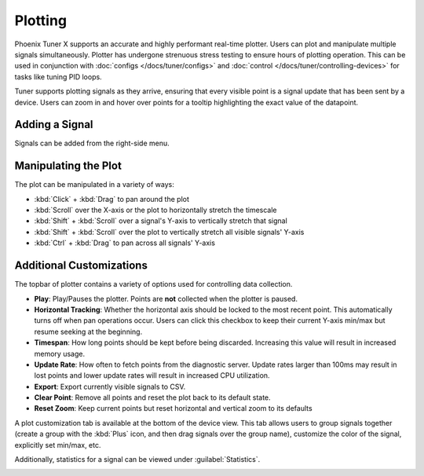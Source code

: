 Plotting
========

Phoenix Tuner X supports an accurate and highly performant real-time plotter. Users can plot and manipulate multiple signals simultaneously. Plotter has undergone strenuous stress testing to ensure hours of plotting operation. This can be used in conjunction with :doc:`configs </docs/tuner/configs>` and :doc:`control </docs/tuner/controlling-devices>` for tasks like tuning PID loops.

.. image:: images/tuner-plot-overview.png
   :alt: Picture of plotter in Phoenix Tuner
   :width: 650

Tuner supports plotting signals as they arrive, ensuring that every visible point is a signal update that has been sent by a device. Users can zoom in and hover over points for a tooltip highlighting the exact value of the datapoint.

.. image:: images/tuner-plot-tooltip.png
   :alt: Tuner supports tooltips by hovering on the plot
   :width: 650

Adding a Signal
---------------

Signals can be added from the right-side menu.

.. image:: images/tuner-plot-signallist.png
   :alt: List of signals in Tunr
   :width: 650

Manipulating the Plot
---------------------

.. card-carousel:: 3

   .. card:: Horizontal Stretch

      .. image:: images/tuner-plot-horizontal-stretch.gif
         :alt: Horizontal stretch in Tuner

   .. card:: Vertical Stretch

      .. image:: images/tuner-plot-vertical-stretch.gif
         :alt: Vertical stretch in Tuner

   .. card:: Panning

      .. image:: images/tuner-plot-pan.gif
         :alt: Panning in Phoenix Tuner

   .. card:: Box Selection

      .. image:: images/tuner-box-selection.gif
         :alt: Box selection in Tuner

The plot can be manipulated in a variety of ways:

- :kbd:`Click` + :kbd:`Drag` to pan around the plot
- :kbd:`Scroll` over the X-axis or the plot to horizontally stretch the timescale
- :kbd:`Shift` + :kbd:`Scroll` over a signal's Y-axis to vertically stretch that signal
- :kbd:`Shift` + :kbd:`Scroll` over the plot to vertically stretch all visible signals' Y-axis
- :kbd:`Ctrl` + :kbd:`Drag` to pan across all signals' Y-axis

Additional Customizations
-------------------------

.. image:: images/tuner-plot-topbar.png
   :alt: Topbar of tuner, highlighting play, tracking, etc
   :width: 650

The topbar of plotter contains a variety of options used for controlling data collection.

- **Play**: Play/Pauses the plotter. Points are **not** collected when the plotter is paused.
- **Horizontal Tracking**: Whether the horizontal axis should be locked to the most recent point. This automatically turns off when pan operations occur. Users can click this checkbox to keep their current Y-axis min/max but resume seeking at the beginning.
- **Timespan**: How long points should be kept before being discarded. Increasing this value will result in increased memory usage.
- **Update Rate**: How often to fetch points from the diagnostic server. Update rates larger than 100ms may result in lost points and lower update rates will result in increased CPU utilization.
- **Export**: Export currently visible signals to CSV.
- **Clear Point**: Remove all points and reset the plot back to its default state.
- **Reset Zoom**: Keep current points but reset horizontal and vertical zoom to its defaults

.. image:: images/tuner-plot-options.png
   :alt: Extra signal customization options at the bottom of Tuner
   :width: 650

A plot customization tab is available at the bottom of the device view. This tab allows users to group signals together (create a group with the :kbd:`Plus` icon, and then drag signals over the group name), customize the color of the signal, explicitly set min/max, etc.

Additionally, statistics for a signal can be viewed under :guilabel:`Statistics`.

.. image:: images/tuner-plot-statistics.png
   :alt: Tuner plot statistics
   :width: 650
